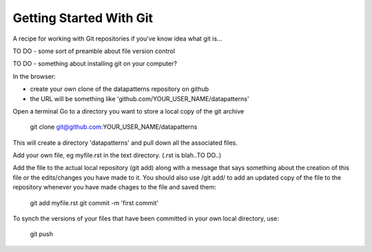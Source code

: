 Getting Started With Git
========================

A recipe for working with Git repositories if you've know idea what git is...

TO DO - some sort of preamble about file version control

TO DO  - something about installing git on your computer?


In the browser:

- create your own clone of the datapatterns repository on github
- the URL will be something like 'github.com/YOUR_USER_NAME/datapatterns'

Open a terminal
Go to a directory you want to store a local copy of the git archive

  git clone git@github.com:YOUR_USER_NAME/datapatterns

This will create a directory 'datapatterns' and pull down all the associated files.

Add your own file, eg myfile.rst in the text directory. (.rst is blah..TO DO..)

Add the file to the actual local repository (git add) along with a message that says something about the creation of this file or the edits/changes you have made to it. You should also use /git add/ to add an updated copy of the file to the repository whenever you have made chages to the file and saved them:

  git add myfile.rst
  git commit -m 'first commit'

To synch the versions of your files that have been committed in your own local directory, use:

  git push

